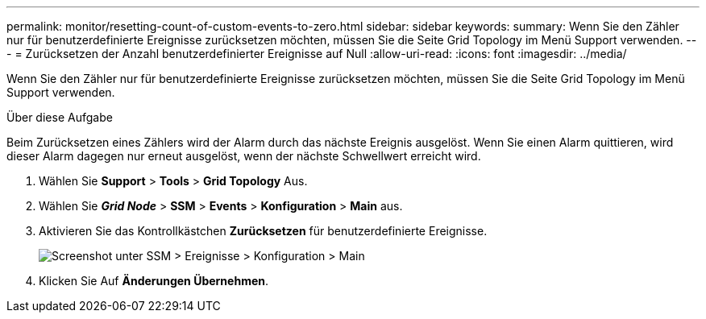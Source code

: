 ---
permalink: monitor/resetting-count-of-custom-events-to-zero.html 
sidebar: sidebar 
keywords:  
summary: Wenn Sie den Zähler nur für benutzerdefinierte Ereignisse zurücksetzen möchten, müssen Sie die Seite Grid Topology im Menü Support verwenden. 
---
= Zurücksetzen der Anzahl benutzerdefinierter Ereignisse auf Null
:allow-uri-read: 
:icons: font
:imagesdir: ../media/


[role="lead"]
Wenn Sie den Zähler nur für benutzerdefinierte Ereignisse zurücksetzen möchten, müssen Sie die Seite Grid Topology im Menü Support verwenden.

.Über diese Aufgabe
Beim Zurücksetzen eines Zählers wird der Alarm durch das nächste Ereignis ausgelöst. Wenn Sie einen Alarm quittieren, wird dieser Alarm dagegen nur erneut ausgelöst, wenn der nächste Schwellwert erreicht wird.

. Wählen Sie *Support* > *Tools* > *Grid Topology* Aus.
. Wählen Sie *_Grid Node_* > *SSM* > *Events* > *Konfiguration* > *Main* aus.
. Aktivieren Sie das Kontrollkästchen *Zurücksetzen* für benutzerdefinierte Ereignisse.
+
image::../media/custom_events_reset.gif[Screenshot unter SSM > Ereignisse > Konfiguration > Main]

. Klicken Sie Auf *Änderungen Übernehmen*.

